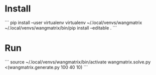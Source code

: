* Install

```
pip install --user virtualenv
virtualenv ~/.local/venvs/wangmatrix
~/.local/venvs/wangmatrix/bin/pip install --editable .
```

* Run

```
source ~/.local/venvs/wangmatrix/bin/activate
wangmatrix.solve.py <(wangmatrix.generate.py 100 40 10)
```
